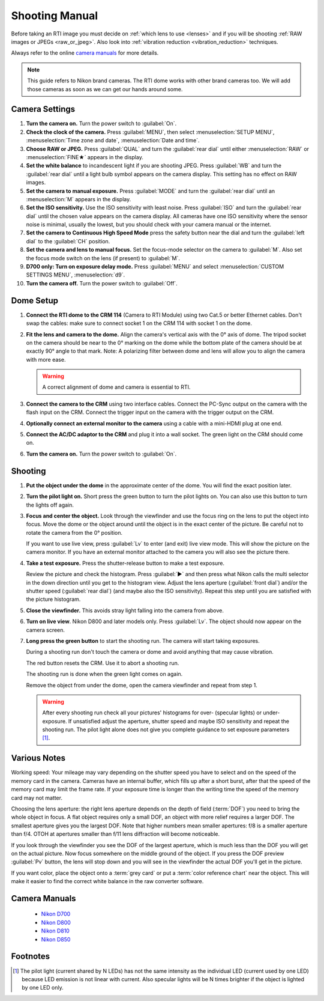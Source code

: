 =================
 Shooting Manual
=================

Before taking an RTI image you must decide on :ref:`which lens to use <lenses>`
and if you will be shooting :ref:`RAW images or JPEGs <raw_or_jpeg>`.  Also look
into :ref:`vibration reduction <vibration_reduction>` techniques.

Always refer to the online `camera manuals`_ for more details.

.. note::

   This guide refers to Nikon brand cameras.  The RTI dome works with other
   brand cameras too.  We will add those cameras as soon as we can get our hands
   around some.


Camera Settings
===============

#. **Turn the camera on.**  Turn the power switch to :guilabel:`On`.

#. **Check the clock of the camera.** Press :guilabel:`MENU`, then select
   :menuselection:`SETUP MENU`, :menuselection:`Time zone and date`,
   :menuselection:`Date and time`.

#. **Choose RAW or JPEG.** Press :guilabel:`QUAL` and turn the :guilabel:`rear
   dial` until either :menuselection:`RAW` or :menuselection:`FINE★` appears in
   the display.

#. **Set the white balance** to incandescent light if you are shooting JPEG.
   Press :guilabel:`WB` and turn the :guilabel:`rear dial` until a light bulb
   symbol appears on the camera display.  This setting has no effect on RAW
   images.

#. **Set the camera to manual exposure.** Press :guilabel:`MODE` and turn the
   :guilabel:`rear dial` until an :menuselection:`M` appears in the display.

#. **Set the ISO sensitivity.** Use the ISO sensitivity with least noise.  Press
   :guilabel:`ISO` and turn the :guilabel:`rear dial` until the chosen value appears
   on the camera display.  All cameras have one ISO sensitivity where the sensor
   noise is minimal, usually the lowest, but you should check with your camera
   manual or the internet.

#. **Set the camera to Continuous High Speed Mode** press the safety
   button near the dial and turn the :guilabel:`left dial` to the
   :guilabel:`CH` position.

#. **Set the camera and lens to manual focus.** Set the focus-mode
   selector on the camera to :guilabel:`M`.  Also set the focus mode switch on
   the lens (if present) to :guilabel:`M`.

#. **D700 only: Turn on exposure delay mode.** Press :guilabel:`MENU` and select
   :menuselection:`CUSTOM SETTINGS MENU`, :menuselection:`d9`.

#. **Turn the camera off.**  Turn the power switch to :guilabel:`Off`.


Dome Setup
==========

1. **Connect the RTI dome to the CRM 114** (Camera to RTI Module) using two
   Cat.5 or better Ethernet cables.  Don't swap the cables: make sure to connect
   socket 1 on the CRM 114 with socket 1 on the dome.

2. **Fit the lens and camera to the dome.** Align the camera's vertical axis
   with the 0° axis of dome.  The tripod socket on the camera should be near to
   the 0° marking on the dome while the bottom plate of the camera should be at
   exactly 90° angle to that mark.  Note: A polarizing filter between dome and
   lens will allow you to align the camera with more ease.

   .. warning::

      A correct alignment of dome and camera is essential to RTI.

3. **Connect the camera to the CRM** using two interface cables.  Connect the
   PC-Sync output on the camera with the flash input on the CRM.  Connect the
   trigger input on the camera with the trigger output on the CRM.

4. **Optionally connect an external monitor to the camera** using a cable with a
   mini-HDMI plug at one end.

5. **Connect the AC/DC adaptor to the CRM** and plug it into a wall socket.  The
   green light on the CRM should come on.

6. **Turn the camera on.**  Turn the power switch to :guilabel:`On`.


Shooting
========

#. **Put the object under the dome** in the approximate center of the dome. You
   will find the exact position later.

#. **Turn the pilot light on.** Short press the green button to turn the pilot
   lights on.  You can also use this button to turn the lights off again.

#. **Focus and center the object.** Look through the viewfinder and use the
   focus ring on the lens to put the object into focus.  Move the dome or the
   object around until the object is in the exact center of the picture.  Be
   careful not to rotate the camera from the 0° position.

   If you want to use live view, press :guilabel:`Lv` to enter (and exit) live
   view mode.  This will show the picture on the camera monitor.  If you have an
   external monitor attached to the camera you will also see the picture there.

#. **Take a test exposure.** Press the shutter-release button to make a test
   exposure.

   Review the picture and check the histogram.  Press :guilabel:`▶` and then
   press what Nikon calls the multi selector in the down direction until you get
   to the histogram view.  Adjust the lens aperture (:guilabel:`front dial`)
   and/or the shutter speed (:guilabel:`rear dial`) (and maybe also the ISO
   sensitivity).  Repeat this step until you are satisfied with the picture
   histogram.

#. **Close the viewfinder.** This avoids stray light falling into the camera
   from above.

#. **Turn on live view**.  Nikon D800 and later models only.  Press
   :guilabel:`Lv`.  The object should now appear on the camera screen.

#. **Long press the green button** to start the shooting run.  The camera will
   start taking exposures.

   During a shooting run don't touch the camera or dome and avoid anything that
   may cause vibration.

   The red button resets the CRM.  Use it to abort a shooting run.

   The shooting run is done when the green light comes on again.

   Remove the object from under the dome, open the camera viewfinder and repeat
   from step 1.

   .. warning::

      After every shooting run check all your pictures' histograms for over-
      (specular lights) or under-exposure.  If unsatisfied adjust the aperture,
      shutter speed and maybe ISO sensitivity and repeat the shooting run.  The
      pilot light alone does not give you complete guidance to set exposure
      parameters [#]_.


Various Notes
=============

Working speed: Your mileage may vary depending on the shutter speed you have to
select and on the speed of the memory card in the camera.  Cameras have an
internal buffer, which fills up after a short burst, after that the speed of the
memory card may limit the frame rate.  If your exposure time is longer than the
writing time the speed of the memory card may not matter.

Choosing the lens aperture: the right lens aperture depends on the depth of
field (:term:`DOF`) you need to bring the whole object in focus.  A flat object
requires only a small DOF, an object with more relief requires a larger DOF.
The smallest aperture gives you the largest DOF.  Note that higher numbers mean
smaller apertures: f/8 is a smaller aperture than f/4.  OTOH at apertures
smaller than f/11 lens diffraction will become noticeable.

If you look through the viewfinder you see the DOF of the largest aperture,
which is much less than the DOF you will get on the actual picture.  Now focus
somewhere on the middle ground of the object.  If you press the DOF preview
:guilabel:`Pv` button, the lens will stop down and you will see in the
viewfinder the actual DOF you'll get in the picture.

If you want color, place the object onto a :term:`grey card` or put a
:term:`color reference chart` near the object.  This will make it easier to find
the correct white balance in the raw converter software.


Camera Manuals
==============

  - `Nikon D700 <https://downloadcenter.nikonimglib.com/en/products/15/D700.html>`_

  - `Nikon D800 <https://downloadcenter.nikonimglib.com/en/products/16/D800.html>`_

  - `Nikon D810 <https://downloadcenter.nikonimglib.com/en/products/176/D810.html>`_

  - `Nikon D850 <https://downloadcenter.nikonimglib.com/en/products/359/D850.html>`_


Footnotes
=========

.. [#] The pilot light (current shared by N LEDs) has not the same intensity as
       the individual LED (current used by one LED) because LED emission is not
       linear with current.  Also specular lights will be N times brighter if
       the object is lighted by one LED only.
